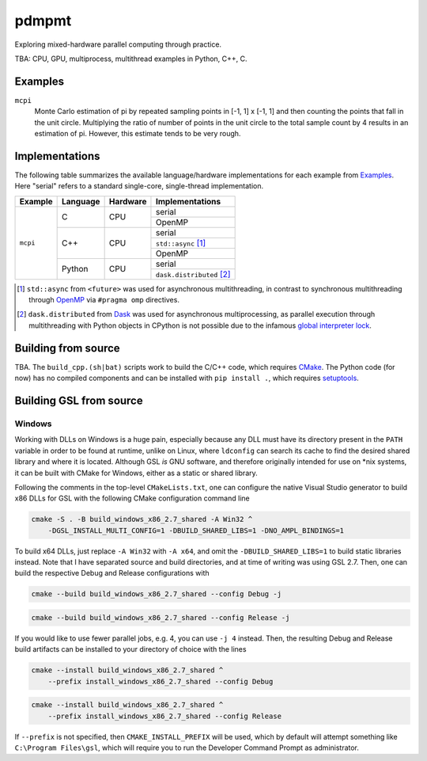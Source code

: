 .. README.rst

pdmpmt
======

Exploring mixed-hardware parallel computing through practice.

TBA: CPU, GPU, multiprocess, multithread examples in Python, C++, C.

Examples
--------

``mcpi``
   Monte Carlo estimation of pi by repeated sampling points in [-1, 1] x [-1, 1]
   and then counting the points that fall in the unit circle. Multiplying the
   ratio of number of points in the unit circle to the total sample count by 4
   results in an estimation of pi. However, this estimate tends to be very
   rough.

Implementations
---------------

The following table summarizes the available language/hardware implementations
for each example from `Examples`_. Here "serial" refers to a standard
single-core, single-thread implementation.

+----------+----------+----------+---------------------------+
| Example  | Language | Hardware | Implementations           |
+==========+==========+==========+===========================+
| ``mcpi`` | C        | CPU      | serial                    |
|          |          |          +---------------------------+
|          |          |          | OpenMP                    |
+          +----------+----------+---------------------------+
|          | C++      | CPU      | serial                    |
|          |          |          +---------------------------+
|          |          |          | ``std::async`` [#]_       |
|          |          |          +---------------------------+
|          |          |          | OpenMP                    |
|          +----------+----------+---------------------------+
|          | Python   | CPU      | serial                    |
|          |          |          +---------------------------+
|          |          |          | ``dask.distributed`` [#]_ |
+----------+----------+----------+---------------------------+

.. [#] ``std::async`` from ``<future>`` was used for asynchronous
   multithreading, in contrast to synchronous multithreading through OpenMP_
   via ``#pragma omp`` directives.

.. [#] ``dask.distributed`` from Dask_ was used for asynchronous
   multiprocessing, as parallel execution through multithreading with Python
   objects in CPython is not possible due to the infamous
   `global interpreter lock`_.

.. _Dask: https://docs.dask.org/en/stable/

.. _OpenMP: https://www.openmp.org/

.. _global interpreter lock: https://docs.python.org/3/glossary.html#term-global-interpreter-lock

Building from source
--------------------

TBA. The ``build_cpp.(sh|bat)`` scripts work to build the C/C++ code, which
requires `CMake`_. The Python code (for now) has no compiled components and can
be installed with ``pip install .``, which requires `setuptools`_.

.. _CMake: https://cmake.org/cmake/help/latest/

.. _setuptools: https://setuptools.pypa.io/en/latest/

Building GSL from source
------------------------

Windows
~~~~~~~

Working with DLLs on Windows is a huge pain, especially because any DLL must
have its directory present in the ``PATH`` variable in order to be found at
runtime, unlike on Linux, where ``ldconfig`` can search its cache to find the
desired shared library and where it is located. Although GSL *is* GNU software,
and therefore originally intended for use on \*nix systems, it can be built
with CMake for Windows, either as a static or shared library.

Following the comments in the top-level ``CMakeLists.txt``, one can configure
the native Visual Studio generator to build x86 DLLs for GSL with the following
CMake configuration command line

.. code:: batch

   cmake -S . -B build_windows_x86_2.7_shared -A Win32 ^
       -DGSL_INSTALL_MULTI_CONFIG=1 -DBUILD_SHARED_LIBS=1 -DNO_AMPL_BINDINGS=1

To build x64 DLLs, just replace ``-A Win32`` with ``-A x64``, and omit the
``-DBUILD_SHARED_LIBS=1`` to build static libraries instead. Note that I have
separated source and build directories, and at time of writing was using GSL
2.7. Then, one can build the respective Debug and Release configurations with

.. code:: batch

   cmake --build build_windows_x86_2.7_shared --config Debug -j

.. code:: batch

   cmake --build build_windows_x86_2.7_shared --config Release -j

If you would like to use fewer parallel jobs, e.g. 4, you can use ``-j 4``
instead. Then, the resulting Debug and Release build artifacts can be installed
to your directory of choice with the lines

.. code:: batch

   cmake --install build_windows_x86_2.7_shared ^
       --prefix install_windows_x86_2.7_shared --config Debug

.. code:: batch

   cmake --install build_windows_x86_2.7_shared ^
       --prefix install_windows_x86_2.7_shared --config Release

If ``--prefix`` is not specified, then ``CMAKE_INSTALL_PREFIX`` will be used,
which by default will attempt something like ``C:\Program Files\gsl``, which
will require you to run the Developer Command Prompt as administrator.
